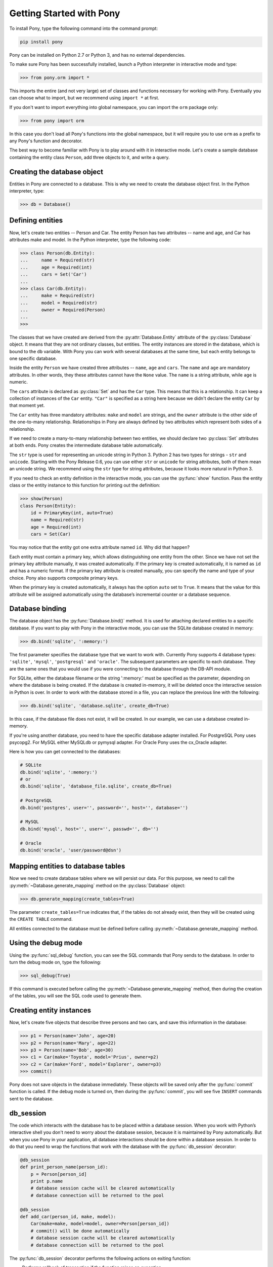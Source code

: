 Getting Started with Pony
=========================

To install Pony, type the following command into the command prompt:

.. code-block:: text

    pip install pony

Pony can be installed on Python 2.7 or Python 3, and has no external dependencies.

To make sure Pony has been successfully installed, launch a Python interpreter in interactive mode and type:

.. code-block:: python

    >>> from pony.orm import *

This imports the entire (and not very large) set of classes and functions necessary for working with Pony. Eventually you can choose what to import, but we recommend using ``import *`` at first.

If you don't want to import everything into global namespace, you can import the ``orm`` package only:

.. code-block:: python

    >>> from pony import orm

In this case you don't load all Pony's functions into the global namespace, but it will require you to use ``orm`` as a prefix to any Pony's function and decorator.

The best way to become familiar with Pony is to play around with it in interactive mode. Let's create a sample database containing the entity class ``Person``, add three objects to it, and write a query. 


Creating the database object
----------------------------

Entities in Pony are connected to a database. This is why we need to create the database object first. In the Python interpreter, type:

.. code-block:: python

    >>> db = Database()


Defining entities
-----------------

Now, let's create two entities -- Person and Car. The entity Person has two attributes -- name and age, and Car has attributes make and model. In the Python interpreter, type the following code:

.. code-block:: python

    >>> class Person(db.Entity):
    ...     name = Required(str)
    ...     age = Required(int)
    ...     cars = Set('Car')
    ... 
    >>> class Car(db.Entity):
    ...     make = Required(str)
    ...     model = Required(str)
    ...     owner = Required(Person)
    ... 
    >>> 

The classes that we have created are derived from the :py:attr:`Database.Entity` attribute of the :py:class:`Database` object. It means that they are not ordinary classes, but entities. The entity instances are stored in the database, which is bound to the ``db`` variable. With Pony you can work with several databases at the same time, but each entity belongs to one specific database.

Inside the entity ``Person`` we have created three attributes -- ``name``, ``age`` and ``cars``. The ``name`` and ``age`` are mandatory attributes. In other words, they these attributes cannot have the ``None`` value. The ``name`` is a string attribute, while ``age`` is numeric.

The ``cars`` attribute is declared as :py:class:`Set` and has the ``Car`` type. This means that this is a relationship. It can keep a collection of instances of the ``Car`` entity. ``"Car"`` is specified as a string here because we didn't declare the entity ``Car`` by that moment yet.

The ``Car`` entity has three mandatory attributes: ``make`` and ``model`` are strings, and the ``owner`` attribute is the other side of the one-to-many relationship. Relationships in Pony are always defined by two attributes which represent both sides of a relationship.

If we need to create a many-to-many relationship between two entities, we should declare two :py:class:`Set` attributes at both ends. Pony creates the intermediate database table automatically.

The ``str`` type is used for representing an unicode string in Python 3. Python 2 has two types for strings - ``str`` and ``unicode``. Starting with the Pony Release 0.6, you can use either ``str`` or ``unicode`` for string attributes, both of them mean an unicode string. We recommend using the ``str`` type for string attributes, because it looks more natural in Python 3.

If you need to check an entity definition in the interactive mode, you can use the :py:func:`show` function. Pass the entity class or the entity instance to this function for printing out the definition:

.. code-block:: python

    >>> show(Person)
    class Person(Entity):
        id = PrimaryKey(int, auto=True)
        name = Required(str)
        age = Required(int)
        cars = Set(Car)

You may notice that the entity got one extra attribute named ``id``. Why did that happen?

Each entity must contain a primary key, which allows distinguishing one entity from the other. Since we have not set the primary key attribute manually, it was created automatically. If the primary key is created automatically, it is named as ``id`` and has a numeric format. If the primary key attribute is created manually, you can specify the name and type of your choice. Pony also supports composite primary keys.

When the primary key is created automatically, it always has the option ``auto`` set to ``True``. It means that the value for this attribute will be assigned automatically using the database’s incremental counter or a database sequence.


Database binding
----------------

The database object has the :py:func:`Database.bind()` method. It is used for attaching declared entities to a specific database. If you want to play with Pony in the interactive mode, you can use the SQLite database created in memory:

.. code-block:: python

    >>> db.bind('sqlite', ':memory:')

The first parameter specifies the database type that we want to work with. Currently Pony supports 4 database types: ``'sqlite'``, ``'mysql'``, ``'postgresql'`` and ``'oracle'``. The subsequent parameters are specific to each database. They are the same ones that you would use if you were connecting to the database through the DB-API module.

For SQLite, either the database filename or the string ':memory:' must be specified as the parameter, depending on where the database is being created. If the database is created in-memory, it will be deleted once the interactive session in Python is over. In order to work with the database stored in a file, you can replace the previous line with the following:

.. code-block:: python

    >>> db.bind('sqlite', 'database.sqlite', create_db=True)

In this case, if the database file does not exist, it will be created. In our example, we can use a database created in-memory.

If you're using another database, you need to have the specific database adapter installed. For PostgreSQL Pony uses psycopg2. For MySQL either MySQLdb or pymysql adapter. For Oracle Pony uses the cx_Oracle adapter.

Here is how you can get connected to the databases:

.. code-block:: python

    # SQLite
    db.bind('sqlite', ':memory:')
    # or
    db.bind('sqlite', 'database_file.sqlite', create_db=True)

    # PostgreSQL
    db.bind('postgres', user='', password='', host='', database='')

    # MySQL
    db.bind('mysql', host='', user='', passwd='', db='')

    # Oracle
    db.bind('oracle', 'user/password@dsn')


Mapping entities to database tables
-----------------------------------

Now we need to create database tables where we will persist our data. For this purpose, we need to call the :py:meth:`~Database.generate_mapping` method on the :py:class:`Database` object:

.. code-block:: python

    >>> db.generate_mapping(create_tables=True)

The parameter ``create_tables=True`` indicates that, if the tables do not already exist, then they will be created using the ``CREATE TABLE`` command.

All entities connected to the database must be defined before calling :py:meth:`~Database.generate_mapping` method.


Using the debug mode
--------------------

Using the :py:func:`sql_debug` function, you can see the SQL commands that Pony sends to the database. In order to turn the debug mode on, type the following:

.. code-block:: python

    >>> sql_debug(True)

If this command is executed before calling the :py:meth:`~Database.generate_mapping` method, then during the creation of the tables, you will see the SQL code used to generate them.



Creating entity instances
-------------------------

Now, let's create five objects that describe three persons and two cars, and save this information in the database:

.. code-block:: python

    >>> p1 = Person(name='John', age=20)
    >>> p2 = Person(name='Mary', age=22)
    >>> p3 = Person(name='Bob', age=30)
    >>> c1 = Car(make='Toyota', model='Prius', owner=p2)
    >>> c2 = Car(make='Ford', model='Explorer', owner=p3)
    >>> commit()

Pony does not save objects in the database immediately. These objects will be saved only after the :py:func:`commit` function is called. If the debug mode is turned on, then during the :py:func:`commit`, you will see five ``INSERT`` commands sent to the database.


db_session
----------

The code which interacts with the database has to be placed within a database session. When you work with Python’s interactive shell you don't need to worry about the database session, because it is maintained by Pony automatically. But when you use Pony in your application, all database interactions should be done within a database session. In order to do that you need to wrap the functions that work with the database with the :py:func:`db_session` decorator:

.. code-block:: python

    @db_session
    def print_person_name(person_id):
        p = Person[person_id]
        print p.name
        # database session cache will be cleared automatically
        # database connection will be returned to the pool

    @db_session
    def add_car(person_id, make, model):
        Car(make=make, model=model, owner=Person[person_id])
        # commit() will be done automatically
        # database session cache will be cleared automatically
        # database connection will be returned to the pool

The :py:func:`db_session` decorator performs the following actions on exiting function:

* Performs rollback of transaction if the function raises an exception
* Commits transaction if data was changed and no exceptions occurred
* Returns the database connection to the connection pool
* Clears the database session cache

Even if a function just reads data and does not make any changes, it should use the :py:func:`db_session` in order to return the connection to the connection pool.

The entity instances are valid only within the :py:func:`db_session`. If you need to render an HTML template using those objects, you should do this within the :py:func:`db_session`.

Another option for working with the database is using the :py:func:`db_session` as the context manager instead of the decorator:

.. code-block:: python

    with db_session:
        p = Person(name='Kate', age=33)
        Car(make='Audi', model='R8', owner=p)
        # commit() will be done automatically
        # database session cache will be cleared automatically
        # database connection will be returned to the pool


Writing queries
---------------

Now that we have the database with five objects saved in it, we can try some queries. For example, this is the query which returns a list of persons who are older than twenty years old:

.. code-block:: python

    >>> select(p for p in Person if p.age > 20)
    <pony.orm.core.Query at 0x105e74d10>

The :py:func:`select` function translates the Python generator into a SQL query and returns an instance of the :py:class:`Query` class. This SQL query will be sent to the database once we start iterating over the query. One of the ways to get the list of objects is to apply the slice operator ``[:]`` to it:

.. code-block:: python

    >>> select(p for p in Person if p.age > 20)[:]

    SELECT "p"."id", "p"."name", "p"."age"
    FROM "Person" "p"
    WHERE "p"."age" > 20

    [Person[2], Person[3]]

As the result you can see the text of the SQL query which was sent to the database and the list of extracted objects. When we print out the query result, the entity instance is represented by the entity name and its primary key written in square brackets, e.g. ``Person[2]``.

For ordering the resulting list you can use the :py:meth:`Query.order_by` method. If you need only a portion of the result set, you can use the slice operator, the exact same way as you would do that on a Python list. For example, if you want to sort all people by their name and extract the first two objects, you do it this way:

.. code-block:: python

    >>> select(p for p in Person).order_by(Person.name)[:2]

    SELECT "p"."id", "p"."name", "p"."age"
    FROM "Person" "p"
    ORDER BY "p"."name"
    LIMIT 2

    [Person[3], Person[1]]

Sometimes, when working in the interactive mode, you might want to see the values of all object attributes. For this purpose, you can use the :py:meth:`Query.show` method:

.. code-block:: python

    >>> select(p for p in Person).order_by(Person.name)[:2].show()

    SELECT "p"."id", "p"."name", "p"."age"
    FROM "Person" "p"
    ORDER BY "p"."name"
    LIMIT 2

    id|name|age
    --+----+---
    3 |Bob |30 
    1 |John|20

The :py:meth:`Query.show` method doesn't display "to-many" attributes because it would require additional query to the database and could be bulky. That is why you can see no information about the related cars above. But if an instance has a "to-one" relationship, then it will be displayed:

.. code-block:: python

    >>> Car.select().show()
    id|make  |model   |owner    
    --+------+--------+---------
    1 |Toyota|Prius   |Person[2]
    2 |Ford  |Explorer|Person[3]

If you don't want to get a list of objects, but need to iterate over the resulting sequence, you can use the ``for`` loop without using the slice operator:

.. code-block:: python

    >>> persons = select(p for p in Person if 'o' in p.name)
    >>> for p in persons:
    ...     print p.name, p.age
    ...
    SELECT "p"."id", "p"."name", "p"."age"
    FROM "Person" "p"
    WHERE "p"."name" LIKE '%o%'

    John 20
    Bob 30

In the example above we get all Person objects with the name attribute containing the letter 'o' and display the person's name and age.

A query does not necessarily have to return entity objects. For example, you can get a list, consisting of the object attribute:

.. code-block:: python

    >>> select(p.name for p in Person if p.age != 30)[:]

    SELECT DISTINCT "p"."name"
    FROM "Person" "p"
    WHERE "p"."age" <> 30

    [u'John', u'Mary']

Or a list of tuples:

.. code-block:: python

    >>> select((p, count(p.cars)) for p in Person)[:]

    SELECT "p"."id", COUNT(DISTINCT "car-1"."id")
    FROM "Person" "p"
      LEFT JOIN "Car" "car-1"
        ON "p"."id" = "car-1"."owner"
    GROUP BY "p"."id"

    [(Person[1], 0), (Person[2], 1), (Person[3], 1)]

In the example above we get a list of tuples consisting of a ``Person`` object and the number of cars they own.

With Pony you can also run aggregate queries. Here is an example of a query which returns the maximum age of a person:

.. code-block:: python

    >>> print max(p.age for p in Person)
    SELECT MAX("p"."age")
    FROM "Person" "p"

    30

In the following parts of this manual you will see how you can write more complex queries.


Getting objects
---------------

To get an object by its primary key you need to specify the primary key value in the square brackets:

.. code-block:: python

    >>> p1 = Person[1]
    >>> print p1.name
    John

You may notice that no query was sent to the database. That happened because this object is already present in the database session cache. Caching reduces the number of requests that need to be sent to the database.

For retrieving the objects by other attributes, you can use the :py:meth:`Entity.get` method:

.. code-block:: python

    >>> mary = Person.get(name='Mary')

    SELECT "id", "name", "age"
    FROM "Person"
    WHERE "name" = ?
    [u'Mary']

    >>> print mary.age
    22

In this case, even though the object had already been loaded to the cache, the query still had to be sent to the database because the ``name`` attribute is not a unique key. The database session cache will only be used if we lookup an object by its primary or unique key.

You can pass an entity instance to the :py:func:`show` function in order to display the entity class and attribute values:

.. code-block:: python

    >>> show(mary)
    instance of Person
    id|name|age
    --+----+---
    2 |Mary|22



Updating an object 
------------------

.. code-block:: python

    >>> mary.age += 1
    >>> commit()

Pony keeps track of all changed attributes. When the :py:func:`commit` function is executed, all objects that were updated during the current transaction will be saved in the database. Pony saves only those attributes, that were changed during the database session.


Writing raw SQL queries
-----------------------

If you need to select entities by a raw SQL query, you can do it this way:

.. code-block:: python

    >>> x = 25
    >>> Person.select_by_sql('SELECT * FROM Person p WHERE p.age < $x')

    SELECT * FROM Person p WHERE p.age < ?
    [25]

    [Person[1], Person[2]]

If you want to work with the database directly, avoiding entities, you can use the :py:meth:`Database.select` method:

.. code-block:: python

    >>> x = 20
    >>> db.select('name FROM Person WHERE age > $x')
    SELECT name FROM Person WHERE age > ?
    [20]

    [u'Mary', u'Bob']


Pony examples
-------------

Instead of creating models manually, you can check the examples from the Pony distribution package:

.. code-block:: python

    >>> from pony.orm.examples.estore import *

Here you can see the database diagram for this example: `https://editor.ponyorm.com/user/pony/eStore <https://editor.ponyorm.com/user/pony/eStore>`_.

During the first import, there will be created the SQLite database with all the necessary tables. In order to fill it in with the data, you need to call the following function:

.. code-block:: python

    >>> populate_database()

This function will create objects and place them in the database.

After the objects have been created, you can try some queries. For example, here is how you can display the country where we have most of the customers:

.. code-block:: python

    >>> select((customer.country, count(customer))
    ...        for customer in Customer).order_by(-2).first()

    SELECT "customer"."country", COUNT(DISTINCT "customer"."id")
    FROM "Customer" "customer"
    GROUP BY "customer"."country"
    ORDER BY 2 DESC
    LIMIT 1

In this example, we are grouping objects by the country, sorting them by the second column (the number of customers) in the reverse order, and then extracting the first row.

You can find more query examples in the ``test_queries()`` function in the `pony.orm.examples.estore <https://github.com/ponyorm/pony/blob/orm/pony/orm/examples/estore.py>`_ module.
